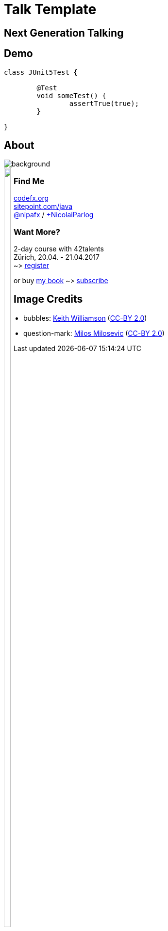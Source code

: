 = Talk Template
:backend: revealjs
:revealjs_theme: nipa-night
:revealjsdir: ../_reveal.js
:revealjs_controls: false
:revealjs_progress: false
:revealjs_slideNumber: false
:revealjs_history: true
:revealjs_center: true
:revealjs_transition: slide
:revealjs_backgroundTransition: fade
:revealjs_parallaxBackgroundImage: images/soap-bubbles.jpg
:revealjs_parallaxBackgroundSize: 4096px 2731px

[[TODO, check why imagedir does not work]]
:imagedir: images

++++
<link rel="stylesheet" href="../_highlight.js/styles/monokai-sublime.css">
<script src="../_highlight.js/highlight.pack.js"></script>
<script>
	hljs.initHighlightingOnLoad();
	hljs.configure({tabReplace: '    '})
</script>
++++

++++
<h2>Next Generation Talking</h2>
++++


// ####### //
// D E M O //
// ####### //


== Demo

```java
class JUnit5Test {

	@Test
	void someTest() {
		assertTrue(true);
	}

}
```


// ######### //
// O U T R O //
// ######### //

== About

image::images/question-mark.jpg[background, size=cover]

++++
<div style="float: left;">
	<img src="images/jmsia-cover.png" width="85%">
</div>
++++

++++
<h3>Find Me</h3>
++++
http://codefx.org[codefx.org] +
https://sitepoint.com/java[sitepoint.com/java] +
https://twitter.com/nipafx[@nipafx] /
https://google.com/+NicolaiParlog[+NicolaiParlog]

++++
<h3>Want More?</h3>
++++
2-day course with 42talents +
Zürich, 20.04. - 21.04.2017 +
~> http://42talents.com/training/2017/04/20/Java-9/[register]

or buy http://blog.codefx.org/java-module-system-in-action/[my book]
~> http://blog.codefx.org/newsletter/[subscribe]


== Image Credits

* bubbles:
https://www.flickr.com/photos/elwillo/[Keith Williamson]
(https://creativecommons.org/licenses/by/2.0/[CC-BY 2.0])
* question-mark:
http://milosevicmilos.com/[Milos Milosevic]
(https://creativecommons.org/licenses/by/2.0/[CC-BY 2.0])
